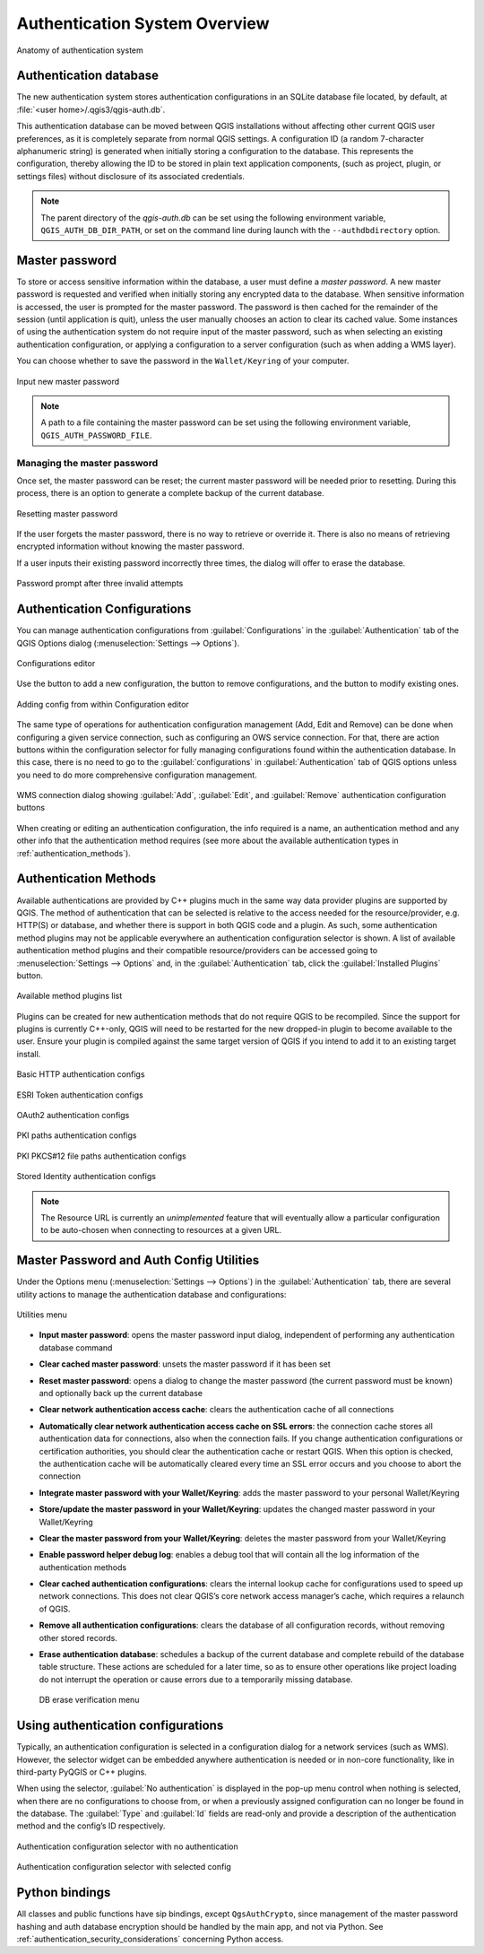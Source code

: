 .. _authentication_overview:

Authentication System Overview
==============================

.. only:: html

   .. contents::
      :local:

.. _figure_authsystem:

.. figure:: img/auth-system-overview.png
   :align: center

   Anatomy of authentication system

Authentication database
-----------------------

The new authentication system stores authentication configurations in an SQLite
database file located, by default, at :file:`<user home>/.qgis3/qgis-auth.db`.

This authentication database can be moved between QGIS installations without
affecting other current QGIS user preferences, as it is completely separate from
normal QGIS settings. A configuration ID (a random 7-character alphanumeric
string) is generated when initially storing a configuration to the database.
This represents the configuration, thereby allowing the ID to be stored in plain
text application components, (such as project, plugin, or settings files)
without disclosure of its associated credentials.

.. note::

   The parent directory of the `qgis-auth.db` can be set using the following
   environment variable, ``QGIS_AUTH_DB_DIR_PATH``, or set on the command line
   during launch with the ``--authdbdirectory`` option.

Master password
---------------

To store or access sensitive information within the database, a user must define
a `master password`. A new master password is requested and verified when
initially storing any encrypted data to the database. When sensitive
information is accessed, the user is prompted for the master password. The password is
then cached for the remainder of the session (until application is quit), unless
the user manually chooses an action to clear its cached value. Some instances of
using the authentication system do not require input of the master password,
such as when selecting an existing authentication configuration, or applying a
configuration to a server configuration (such as when adding a WMS layer).

You can choose whether to save the password in the ``Wallet/Keyring`` of your
computer.

.. _figure_masterpass:

.. figure:: img/auth-password-new_enter.png
   :align: center

   Input new master password

.. note::

   A path to a file containing the master password can be set using the
   following environment variable, ``QGIS_AUTH_PASSWORD_FILE``.

Managing the master password
............................

Once set, the master password can be reset; the current master password will be
needed prior to resetting. During this process, there is an option to generate a
complete backup of the current database.

.. _figure_masterpass_reset:

.. figure:: img/auth-password-reset.png
   :align: center

   Resetting master password

If the user forgets the master password, there is no way to retrieve or override
it. There is also no means of retrieving encrypted information without knowing
the master password.

If a user inputs their existing password incorrectly three times, the dialog
will offer to erase the database.

.. _figure_masterpass_pwd:

.. figure:: img/auth-password-invalid-3times.png
   :align: center

   Password prompt after three invalid attempts

Authentication Configurations
-----------------------------

You can manage authentication configurations from :guilabel:`Configurations` in
the :guilabel:`Authentication` tab of the QGIS Options dialog
(:menuselection:`Settings --> Options`).

.. _figure_authconfigeditor:

.. figure:: img/auth-editor-configs2.png
   :align: center

   Configurations editor

Use the |signPlus| button to add a new configuration, the |signMinus| button
to remove configurations, and the |symbologyEdit| button to modify existing ones.

.. _figure_authconfigeditor_add:

.. figure:: img/auth-config-create_authcfg-id.png
   :align: center

   Adding config from within Configuration editor

The same type of operations for authentication configuration management (Add,
Edit and Remove) can be done when configuring a given service connection, such
as configuring an OWS service connection. For that, there are action buttons
within the configuration selector for fully managing configurations found
within the authentication database. In this case, there is no need to go to the
:guilabel:`configurations` in :guilabel:`Authentication` tab of QGIS options
unless you need to do more comprehensive configuration management.

.. _figure_authconfigeditor_wms:

.. figure:: img/auth-selector-wms-connection.png
   :align: center

   WMS connection dialog showing :guilabel:`Add`, :guilabel:`Edit`, and :guilabel:`Remove` 
   authentication configuration buttons

When creating or editing an authentication configuration, the info required is
a name, an authentication method and any other info that the authentication
method requires (see more about the available authentication types in
:ref:`authentication_methods`).

.. _authentication_methods:

Authentication Methods
----------------------

Available authentications are provided by C++ plugins much in the same way data
provider plugins are supported by QGIS. The method of authentication that can
be selected is relative to the access needed for the resource/provider, e.g.
HTTP(S) or database, and whether there is support in both QGIS code and a
plugin. As such, some authentication method plugins may not be applicable
everywhere an authentication configuration selector is shown. A list of
available authentication method plugins and their compatible resource/providers
can be accessed going to :menuselection:`Settings --> Options` and, in the
:guilabel:`Authentication` tab, click the |options| :guilabel:`Installed Plugins`
button.

.. _figure_authmethod:

.. figure:: img/auth-method-listing.png
   :align: center

   Available method plugins list

Plugins can be created for new authentication methods that do not require QGIS
to be recompiled. Since the support for plugins is currently C++-only,
QGIS will need to be restarted for the new dropped-in plugin to become
available to the user. Ensure your plugin is compiled against the same target
version of QGIS if you intend to add it to an existing target install.

.. _figure_authmethod_http:

.. figure:: img/auth-config-create_basic-auth.png
   :align: center

   Basic HTTP authentication configs

.. _figure_authmethod_esritoken:

.. figure:: img/auth-config-create_esritoken.png
   :align: center

   ESRI Token authentication configs

.. _figure_authmethod_oauth2:

.. figure:: img/auth-config-create_oauth2.png
   :align: center

   OAuth2 authentication configs

.. _figure_authmethod_pki:

.. figure:: img/auth-config-create_pem-der-paths.png
   :align: center

   PKI paths authentication configs

.. _figure_authmethod_pkcs:

.. figure:: img/auth-config-create_pkcs12-paths.png
   :align: center

   PKI PKCS#12 file paths authentication configs

.. _figure_authmethod_stored:

.. figure:: img/auth-config-create_stored-identity2.png
   :align: center

   Stored Identity authentication configs

.. note::

   The Resource URL is currently an *unimplemented* feature that will eventually
   allow a particular configuration to be auto-chosen when connecting to
   resources at a given URL.

Master Password and Auth Config Utilities
-----------------------------------------

Under the Options menu (:menuselection:`Settings --> Options`) in the
:guilabel:`Authentication` tab, there are several utility actions to manage the
authentication database and configurations:

.. _figure_authconfiutils:

.. figure:: img/auth-editor-configs_utilities-menu.png
   :align: center

   Utilities menu

* **Input master password**: opens the master password input dialog, independent 
  of performing any authentication database command
* **Clear cached master password**: unsets the master password if it has been 
  set
* **Reset master password**: opens a dialog to change the master password (the 
  current password must be known) and optionally back up the current database
* **Clear network authentication access cache**: clears the authentication cache
  of all connections
* **Automatically clear network authentication access cache on SSL errors**: the
  connection cache stores all authentication data for connections, also when the
  connection fails. If you change authentication configurations or certification authorities,
  you should clear the authentication cache 
  or restart QGIS. When this option is checked, the authentication cache will be
  automatically cleared every time an SSL error occurs and you choose to abort 
  the connection
* **Integrate master password with your Wallet/Keyring**: adds the master 
  password to your personal Wallet/Keyring
* **Store/update the master password in your Wallet/Keyring**: updates the 
  changed master password in your Wallet/Keyring
* **Clear the master password from your Wallet/Keyring**: deletes the master
  password from your Wallet/Keyring
* **Enable password helper debug log**: enables a debug tool that will contain
  all the log information of the authentication methods
* **Clear cached authentication configurations**: clears the internal lookup cache
  for configurations used to speed up network connections. This does not clear
  QGIS’s core network access manager’s cache, which requires a relaunch of QGIS.
* **Remove all authentication configurations**: clears the database of all
  configuration records, without removing other stored records.
* **Erase authentication database**: schedules a backup of the current database
  and complete rebuild of the database table structure. These actions are
  scheduled for a later time, so as to ensure other operations like project
  loading do not interrupt the operation or cause errors due to a temporarily
  missing database.

  .. _figure_authconfiutilsdb:

  .. figure:: img/auth-db-erase.png
     :align: center

     DB erase verification menu

Using authentication configurations
-----------------------------------

Typically, an authentication configuration is selected in a configuration dialog
for a network services (such as WMS). However, the selector widget can be
embedded anywhere authentication is needed or in non-core functionality, like in
third-party PyQGIS or C++ plugins.

When using the selector, :guilabel:`No authentication` is displayed in the
pop-up menu control when nothing is selected, when there are no configurations
to choose from, or when a previously assigned configuration can no longer be
found in the database. The :guilabel:`Type` and :guilabel:`Id` fields are
read-only and provide a description of the authentication method and the
config’s ID respectively.

.. _figure_authconfigselector:

.. figure:: img/auth-selector-no-authentication.png
   :align: center

   Authentication configuration selector with no authentication

.. _figure_authconfigselector_pkcs:

.. figure:: img/auth-selector-pkcs12-authentication.png
   :align: center

   Authentication configuration selector with selected config

Python bindings
---------------

All classes and public functions have sip bindings, except ``QgsAuthCrypto``,
since management of the master password hashing and auth database encryption
should be handled by the main app, and not via Python.
See :ref:`authentication_security_considerations` concerning Python access.


.. Substitutions definitions - AVOID EDITING PAST THIS LINE
   This will be automatically updated by the find_set_subst.py script.
   If you need to create a new substitution manually,
   please add it also to the substitutions.txt file in the
   source folder.

.. |options| image:: /static/common/mActionOptions.png
   :width: 1em
.. |signMinus| image:: /static/common/symbologyRemove.png
   :width: 1.5em
.. |signPlus| image:: /static/common/symbologyAdd.png
   :width: 1.5em
.. |symbologyEdit| image:: /static/common/symbologyEdit.png
   :width: 1.5em

